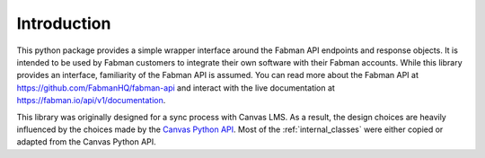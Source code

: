 .. _introduction:

Introduction
============

This python package provides a simple wrapper interface around the Fabman API endpoints and response objects. It is intended to be used by Fabman customers to integrate their own software with their Fabman accounts. While this library provides an interface, familiarity of the Fabman API is assumed. You can read more about the Fabman API at https://github.com/FabmanHQ/fabman-api and interact with the live documentation at https://fabman.io/api/v1/documentation.

.. _Canvas Python API: https://fabman.io/api/v1/documentation#/members/getMembers

This library was originally designed for a sync process with Canvas LMS. As a result, the design choices are heavily influenced by the choices made by the `Canvas Python API`_. Most of the :ref:`internal_classes` were either copied or adapted from the Canvas Python API.